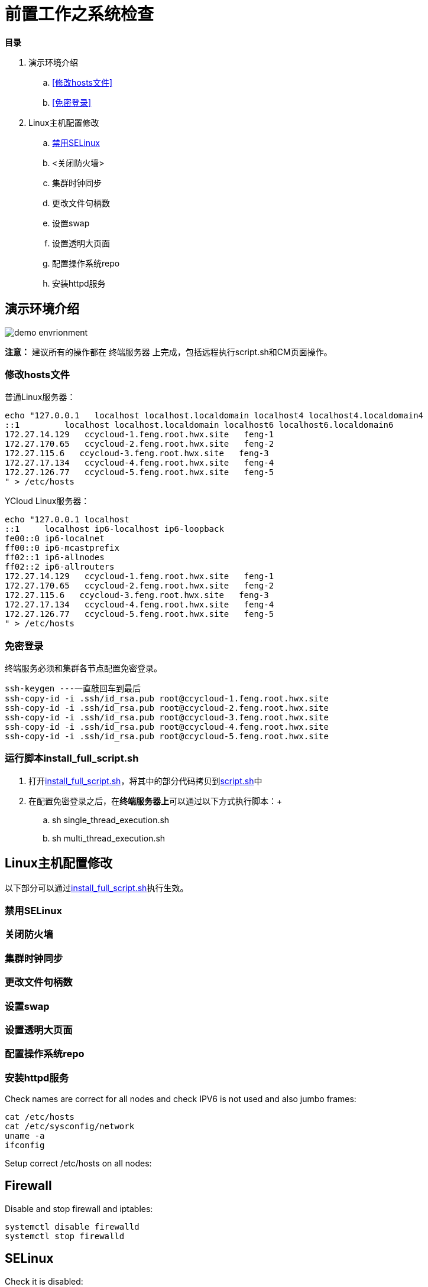 = 前置工作之系统检查

**目录**

. 演示环境介绍 +
.. <<修改hosts文件>> +
.. <<免密登录>> +
. Linux主机配置修改 +
.. <<禁用SELinux>> +
.. <关闭防火墙> +
.. 集群时钟同步 +
.. 更改文件句柄数 +
.. 设置swap +
.. 设置透明大页面 +
.. 配置操作系统repo +
.. 安装httpd服务 +

== 演示环境介绍

image::pictures/OV002.png[demo envrionment]

[%hardbreaks]
**注意：** 建议所有的操作都在 `终端服务器` 上完成，包括远程执行script.sh和CM页面操作。

=== 修改hosts文件

普通Linux服务器：
....
echo "127.0.0.1   localhost localhost.localdomain localhost4 localhost4.localdomain4
::1         localhost localhost.localdomain localhost6 localhost6.localdomain6
172.27.14.129   ccycloud-1.feng.root.hwx.site   feng-1
172.27.170.65   ccycloud-2.feng.root.hwx.site   feng-2
172.27.115.6   ccycloud-3.feng.root.hwx.site   feng-3
172.27.17.134   ccycloud-4.feng.root.hwx.site   feng-4
172.27.126.77   ccycloud-5.feng.root.hwx.site   feng-5
" > /etc/hosts
....

YCloud Linux服务器：
....
echo "127.0.0.1	localhost
::1	localhost ip6-localhost ip6-loopback
fe00::0	ip6-localnet
ff00::0	ip6-mcastprefix
ff02::1	ip6-allnodes
ff02::2	ip6-allrouters
172.27.14.129   ccycloud-1.feng.root.hwx.site   feng-1
172.27.170.65   ccycloud-2.feng.root.hwx.site   feng-2
172.27.115.6   ccycloud-3.feng.root.hwx.site   feng-3
172.27.17.134   ccycloud-4.feng.root.hwx.site   feng-4
172.27.126.77   ccycloud-5.feng.root.hwx.site   feng-5
" > /etc/hosts
....

=== 免密登录

终端服务必须和集群各节点配置免密登录。
....
ssh-keygen ---一直敲回车到最后
ssh-copy-id -i .ssh/id_rsa.pub root@ccycloud-1.feng.root.hwx.site
ssh-copy-id -i .ssh/id_rsa.pub root@ccycloud-2.feng.root.hwx.site
ssh-copy-id -i .ssh/id_rsa.pub root@ccycloud-3.feng.root.hwx.site
ssh-copy-id -i .ssh/id_rsa.pub root@ccycloud-4.feng.root.hwx.site
ssh-copy-id -i .ssh/id_rsa.pub root@ccycloud-5.feng.root.hwx.site
....

=== 运行脚本install_full_script.sh

. 打开link:install_full_script.sh[install_full_script.sh]，将其中的部分代码拷贝到link:script.sh[script.sh]中 +
. 在配置免密登录之后，在**终端服务器上**可以通过以下方式执行脚本：+
.. sh single_thread_execution.sh +
.. sh multi_thread_execution.sh

== Linux主机配置修改

以下部分可以通过link:install_full_script.sh[install_full_script.sh]执行生效。

=== 禁用SELinux

=== 关闭防火墙
=== 集群时钟同步
=== 更改文件句柄数
=== 设置swap
=== 设置透明大页面
=== 配置操作系统repo
=== 安装httpd服务

Check names are correct for all nodes and check IPV6 is not used and also jumbo frames:

[source,bash]
cat /etc/hosts
cat /etc/sysconfig/network
uname -a
ifconfig


Setup correct /etc/hosts on all nodes:

[source,bash]


== Firewall

Disable and stop firewall and iptables:

[source,bash]
systemctl disable firewalld
systemctl stop firewalld


== SELinux

Check it is disabled:

[source,bash]
getenforce


== NTP

Check NTP or chronyd is working:

[source,bash]
systemctl status chronyd


If not, install it.


== File System

Check that file limit is above 64000:

[source,bash]
ulimit -Sn
ulimit -Hn

If not, raise it by modifying /etc/sysctl.conf file with fs.file-max = 64000

[source,bash]
echo "fs.file-max = 64000" >> /etc/sysctl.conf

Check file system is in noatime (or at least relatime) mode:

[source,bash]
cat /proc/mounts

Check umask:

[source,bash]
umask


== Memory

Check Huge page disabled (set to 0):

[source,bash]
grep HugePages /proc/meminfo 
cat /sys/kernel/mm/transparent_hugepage/enabled
cat /sys/kernel/mm/transparent_hugepage/defrag

If they are not set to never, change it with this command:

[source,bash]
echo never > /sys/kernel/mm/redhat_transparent_hugepage/enabled
echo never > /sys/kernel/mm/redhat_transparent_hugepage/defrag

Check swappiness disabled (set to 0):

[source,bash]
cat /proc/sys/vm/swappiness

If it is not set to 0, change it with this command:
[source,bash]
echo 0 > /proc/sys/vm/swappiness

Check Memory virtual usage:

In /etc/sysctl.conf, check these settings:

[source,bash]
vm.dirty_background_ratio=20
vm.dirty_ratio=50

If not set, add it using:
[source,bash]
echo "vm.dirty_background_ratio=20
vm.dirty_ratio=50" >> /etc/sysctl.conf

== CPU

Check Performance scaling is set:

[source,bash]
cat /sys/devices/system/cpu/cpu*/cpufreq/scaling_governor

If result is not "performance", and especially if it is "powersave", you can configure them:
[source,bash]
echo performance > /sys/devices/system/cpu/cpu*/cpufreq/scaling_governor


== Libs installed

Check that following libs are installed on each node:

[source,bash]
yum (RHEL/CentOS/Oracle)
sed
service
/sbin/chkconfig (RHEL/CentOS/Oracle)
id
rm
mv
chown
install

